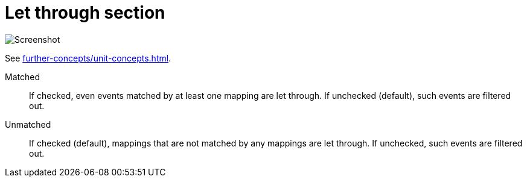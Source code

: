 = Let through section

image:realearn/screenshots/main-panel-let-through-checkboxes.png[Screenshot]

See xref:further-concepts/unit-concepts.adoc#letting-through-events[].

Matched:: If checked, even events matched by at least one mapping are let through.
If unchecked (default), such events are filtered out.

Unmatched:: If checked (default), mappings that are not matched by any mappings are let through.
If unchecked, such events are filtered out.